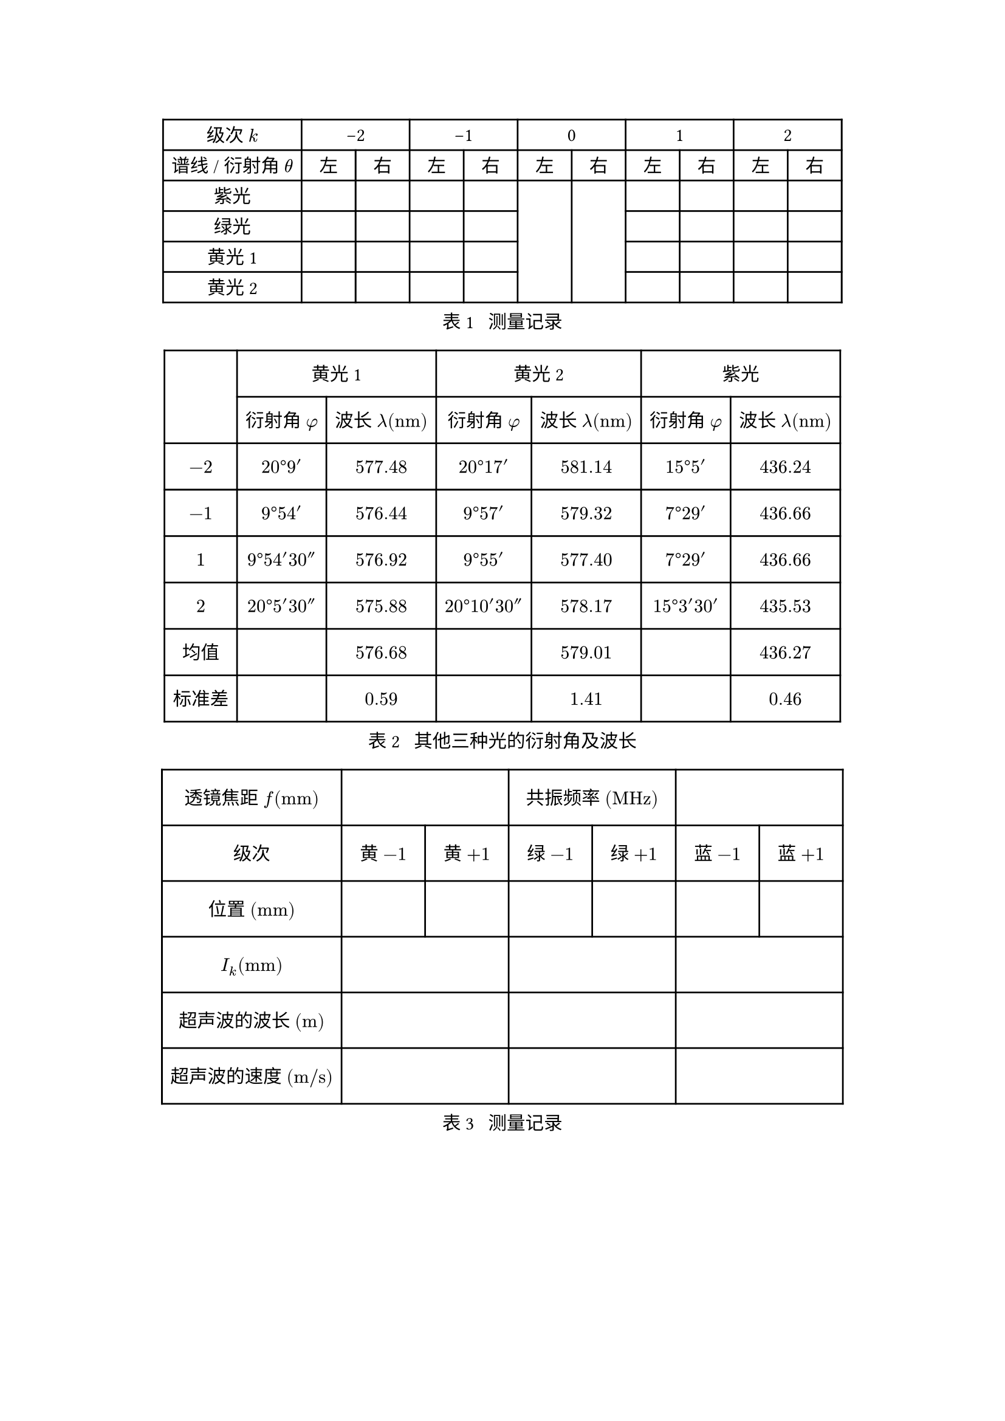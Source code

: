 #set text(lang: "zh")

#let col2 = table.cell.with(colspan: 2)
#let unit = text

#figure(
  table(
    align: horizon + center,
    columns: (auto,) + (auto,) * 10,
    [级次 $k$], ..range(-2, 3).map(x => table.cell(str(x), colspan: 2)),
    [谱线 / 衍射角 $theta$], ..range(10).map(x => if (calc.odd(x)) {
      "右"
    } else {
      "左"
    }),
    ..("紫光", "绿光", "黄光1", "黄光2").map(x => {
      let blank = [#h(2em)]
      let res = (x,) + (blank,) * 4
      if (x == "紫光") {
        res += (table.cell(rowspan: 4, blank),) * 2
      }
      res += (blank,) * 4
      res
    }).flatten()
  ),
  caption: "测量记录",
) <record>

#figure(
  table(
    columns: 7,
    rows: (2.5em,) * 3,
    align: horizon + center,
    table.cell(rowspan: 2)[], table.cell(colspan: 2)[黄光1], table.cell(colspan: 2)[黄光2], table.cell(colspan: 2)[紫光],
    ..([衍射角 $phi$], [波长 $lambda ("nm")$]) * 3,
    $-2$, $20degree 9'$, $577.48$, $20degree 17'$, $581.14$, $15degree 5'$, $436.24$,
    $-1$, $9degree 54'$, $576.44$, $9degree 57'$, $579.32$, $7degree 29'$, $436.66$,
    $1$, $9degree 54' 30''$, $576.92$, $9degree 55'$, $577.40$, $7degree 29'$, $436.66$,
    $2$, $20degree 5' 30''$, $575.88$, $20degree 10' 30''$, $578.17$, $15degree 3' 30'$, $435.53$,
    [均值], [], $576.68$, [], $579.01$, [], $436.27$,
    [标准差], [], $0.59$, [], $1.41$, [], $0.46$,
  ),
  caption: "其他三种光的衍射角及波长",
)

#figure(
  table(
    align: horizon + center,
    columns: (auto,) + (4.5em,) * 6,
    rows: 3em,
    [透镜焦距 $f ("mm")$], col2[], col2[共振频率 $("MHz")$],col2[],
    [级次], ..("黄", "绿", "蓝").map(x => ([#x $- 1$], [#x $+ 1$])).flatten(),
    [位置 $("mm")$], ..([],) * 6,
    $I_k ("mm")$, ..(col2[],) * 3,
    [超声波的波长 $(upright(m))$], ..(col2[],) * 3,
    [超声波的速度 $(upright(m slash s))$], ..(col2[],) * 3,
  ),
  caption: "测量记录",
) <record>

#figure(
  table(
    align: horizon + center,
    columns: (5em,) + (1fr,) * 10,
    rows: 4em,
    [次数], ..range(1, 11).map(str),
    $Delta f (#unit("Hz"))$, ..([],) * 10,
    [小车速度\ $v (unit("m/s"))$], ..([],) * 10,
    [声速\ $u (unit("m/s"))$], ..([],) * 10,
  ),
  caption: "测量声速",
) <record-sound>

#figure(
  table(
    align: horizon + center,
    columns: (2em, 5em) + (1fr,) * 10,
    rows: 4em,
    table.cell(colspan: 2)[次数], ..range(1, 11).map(str),
    ..($v_1$, $Delta f (#unit("Hz"))$, ..([],) * 10) * 3,
  ),
  caption: "测量物体速度",
) <record-objv>

#figure(
  table(
    align: horizon + center,
    columns: (4em,) + (1fr,) * 7,
    rows: 4em,
    [频率], ..([],) * 3, [谐振\ 频率], ..([],) * 3,
    [波形数], ..([],) * 7,
    [振幅], ..([],) * 7,
  ),
  caption: "振幅随频率的变化",
) <record-a>

#figure(
  table(
    align: horizon + center,
    columns: (4em,) + (1fr,) * 7,
    rows: 4em,
    [功率 \ (#unit("mA"))], ..range(1, 8).map(x => x * 10).map(str),
    [波形数], ..([],) * 7,
    [振幅], ..([],) * 7,
  ),
  caption: "音叉功率与振幅的关系",
) <record-i>

#figure(
  table(
    columns: (1fr,) * 8,
    rows: (auto,) + (2em,) * 10,
    align: center + horizon,
    ..([振幅 $theta$ (°)], [固有周期\ $T_0$ (s)]) * 4,
    ..([],) * 88
  ),
  caption: [摆轮振幅与系统固有周期数据记录],
) <data1>

#figure(
  table(
    columns: (5em, 1fr) * 2 + (1fr,),
    rows: 2.5em,
    align: center + horizon,
    ..([序号], [振幅 $theta$ (°)]) * 2, $ln theta_i / (theta_(i +5))$,
    ..range(1, 6).map(x => ($theta_#x$, [], $theta_#(x + 5)$, [], [])).flatten(),
    table.cell(colspan: 4)[$ln theta_i / (theta_(i +5))$ 平均值]
  ),
  caption: [阻尼系数 $beta$ 数据记录],
) <data2>

#figure(
  table(
    columns: (1fr,) * 7,
    rows: (auto,) + (2.5em,) * 10,
    align: center + horizon,

    [强迫力矩周期 $T$ (s)],
    [振幅 $theta$ (°)],
    [与摆轮振幅 $theta$ 对应的固有频率 $T_0$ (s)],
    [圆频率\ $omega = (2pi)/T$],
    [相位差 $Phi$ (°) 读取值],
    [共振圆频率\ $omega_r = sqrt(omega_0^2 - 2 beta^2)$],
    [$omega / omega_r$]
  ),
  caption: [幅频特性和相频特性测量数据记录],
) <data3>

#figure(
  table(
    columns: (auto, 13em, 13em),
    rows: 2em,
    align: horizon + center,
    [], [$zeta_i ("mm")$], [空间频率 $(l slash "mm")$],
    [一级衍射], [], [],
    [二级衍射], [], [],
    [三级衍射], [], [],
  ),
  caption: "空间频率记录表",
) <tbl-data>
